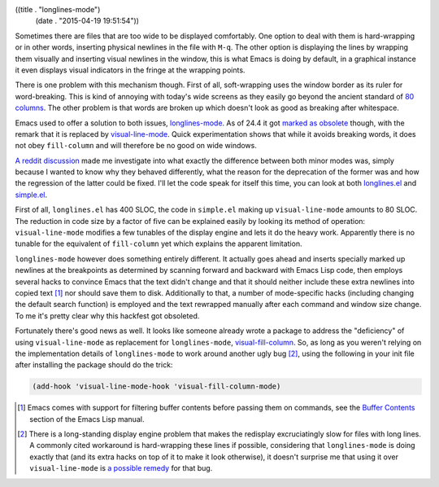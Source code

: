 ((title . "longlines-mode")
 (date . "2015-04-19 19:51:54"))

Sometimes there are files that are too wide to be displayed
comfortably.  One option to deal with them is hard-wrapping or in
other words, inserting physical newlines in the file with ``M-q``.
The other option is displaying the lines by wrapping them visually and
inserting visual newlines in the window, this is what Emacs is doing
by default, in a graphical instance it even displays visual indicators
in the fringe at the wrapping points.

There is one problem with this mechanism though.  First of all,
soft-wrapping uses the window border as its ruler for word-breaking.
This is kind of annoying with today's wide screens as they easily go
beyond the ancient standard of `80 columns`_.  The other problem is
that words are broken up which doesn't look as good as breaking after
whitespace.

Emacs used to offer a solution to both issues, longlines-mode_.  As of
24.4 it got `marked as obsolete`_ though, with the remark that it is
replaced by visual-line-mode_.  Quick experimentation shows that while
it avoids breaking words, it does not obey ``fill-column`` and will
therefore be no good on wide windows.

`A reddit discussion`_ made me investigate into what exactly the
difference between both minor modes was, simply because I wanted to
know why they behaved differently, what the reason for the deprecation
of the former was and how the regression of the latter could be
fixed.  I'll let the code speak for itself this time, you can look at
both longlines.el_ and simple.el_.

First of all, ``longlines.el`` has 400 SLOC, the code in ``simple.el``
making up ``visual-line-mode`` amounts to 80 SLOC.  The reduction in
code size by a factor of five can be explained easily by looking its
method of operation: ``visual-line-mode`` modifies a few tunables of
the display engine and lets it do the heavy work.  Apparently there is
no tunable for the equivalent of ``fill-column`` yet which explains
the apparent limitation.

``longlines-mode`` however does something entirely different.  It
actually goes ahead and inserts specially marked up newlines at the
breakpoints as determined by scanning forward and backward with Emacs
Lisp code, then employs several hacks to convince Emacs that the text
didn't change and that it should neither include these extra newlines
into copied text [1]_ nor should save them to disk.  Additionally to
that, a number of mode-specific hacks (including changing the default
search function) is employed and the text rewrapped manually after
each command and window size change.  To me it's pretty clear why this
hackfest got obsoleted.

Fortunately there's good news as well.  It looks like someone already
wrote a package to address the "deficiency" of using
``visual-line-mode`` as replacement for ``longlines-mode``,
visual-fill-column_.  So, as long as you weren't relying on the
implementation details of ``longlines-mode`` to work around another
ugly bug [2]_, using the following in your init file after installing
the package should do the trick:

.. code:: elisp

   (add-hook 'visual-line-mode-hook 'visual-fill-column-mode)

.. [1] Emacs comes with support for filtering buffer contents before
       passing them on commands, see the `Buffer Contents`_ section of
       the Emacs Lisp manual.
.. [2] There is a long-standing display engine problem that makes the
       redisplay excruciatingly slow for files with long lines.  A
       commonly cited workaround is hard-wrapping these lines if
       possible, considering that ``longlines-mode`` is doing exactly
       that (and its extra hacks on top of it to make it look
       otherwise), it doesn't surprise me that using it over
       ``visual-line-mode`` is `a possible remedy`_ for that bug.

.. _80 columns: http://programmers.stackexchange.com/a/148678
.. _longlines-mode: http://www.emacswiki.org/emacs/LongLines
.. _marked as obsolete: http://git.savannah.gnu.org/cgit/emacs.git/tree/etc/NEWS.24?id=65ac8bc6a9e256b60c8ddfa3c99a1b28145a0763#n944
.. _visual-line-mode: https://www.gnu.org/software/emacs/manual/html_mono/emacs.html#Visual-Line-Mode
.. _A reddit discussion: http://www.reddit.com/r/emacs/comments/32z242/visuallinemode_and_the_former_longlinesmode_not/
.. _longlines.el: http://git.savannah.gnu.org/cgit/emacs.git/tree/lisp/obsolete/longlines.el?id=65ac8bc6a9e256b60c8ddfa3c99a1b28145a0763
.. _simple.el: http://git.savannah.gnu.org/cgit/emacs.git/tree/lisp/simple.el?id=65ac8bc6a9e256b60c8ddfa3c99a1b28145a0763#n6169
.. _visual-fill-column: https://github.com/joostkremers/visual-fill-column
.. _Buffer Contents: http://www.gnu.org/software/emacs/manual/html_mono/elisp.html#Buffer-Contents
.. _a possible remedy: https://debbugs.gnu.org/cgi/bugreport.cgi?bug=18530#13

